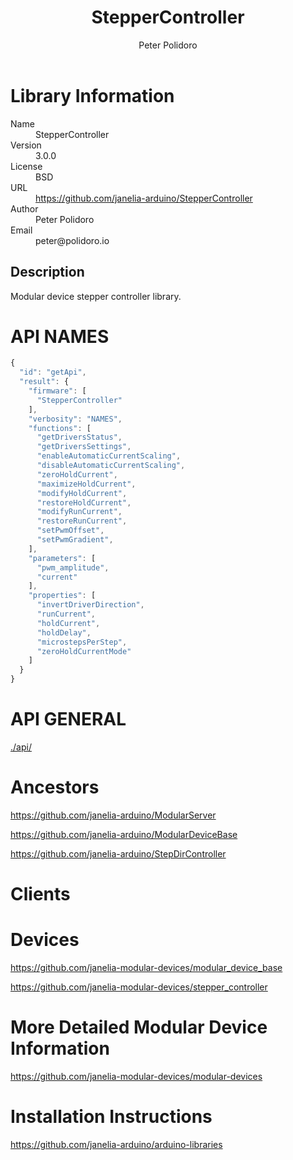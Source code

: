 #+TITLE: StepperController
#+AUTHOR: Peter Polidoro
#+EMAIL: peter@polidoro.io

* Library Information
  - Name :: StepperController
  - Version :: 3.0.0
  - License :: BSD
  - URL :: https://github.com/janelia-arduino/StepperController
  - Author :: Peter Polidoro
  - Email :: peter@polidoro.io

** Description

   Modular device stepper controller library.

* API NAMES

  #+BEGIN_SRC js
    {
      "id": "getApi",
      "result": {
        "firmware": [
          "StepperController"
        ],
        "verbosity": "NAMES",
        "functions": [
          "getDriversStatus",
          "getDriversSettings",
          "enableAutomaticCurrentScaling",
          "disableAutomaticCurrentScaling",
          "zeroHoldCurrent",
          "maximizeHoldCurrent",
          "modifyHoldCurrent",
          "restoreHoldCurrent",
          "modifyRunCurrent",
          "restoreRunCurrent",
          "setPwmOffset",
          "setPwmGradient",
        ],
        "parameters": [
          "pwm_amplitude",
          "current"
        ],
        "properties": [
          "invertDriverDirection",
          "runCurrent",
          "holdCurrent",
          "holdDelay",
          "microstepsPerStep",
          "zeroHoldCurrentMode"
        ]
      }
    }
  #+END_SRC

* API GENERAL

  [[./api/]]

* Ancestors

  [[https://github.com/janelia-arduino/ModularServer]]

  [[https://github.com/janelia-arduino/ModularDeviceBase]]

  [[https://github.com/janelia-arduino/StepDirController]]

* Clients

* Devices

  [[https://github.com/janelia-modular-devices/modular_device_base]]

  [[https://github.com/janelia-modular-devices/stepper_controller]]

* More Detailed Modular Device Information

  [[https://github.com/janelia-modular-devices/modular-devices]]

* Installation Instructions

  [[https://github.com/janelia-arduino/arduino-libraries]]
